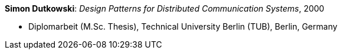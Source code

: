*Simon Dutkowski*: _Design Patterns for Distributed Communication Systems_, 2000

* Diplomarbeit (M.Sc. Thesis), Technical University Berlin (TUB), Berlin, Germany
ifdef::local[]
* Local links:
    link:/library/masterthesis/dutkowski-simon-2000.pdf[PDF]
endif::[]


